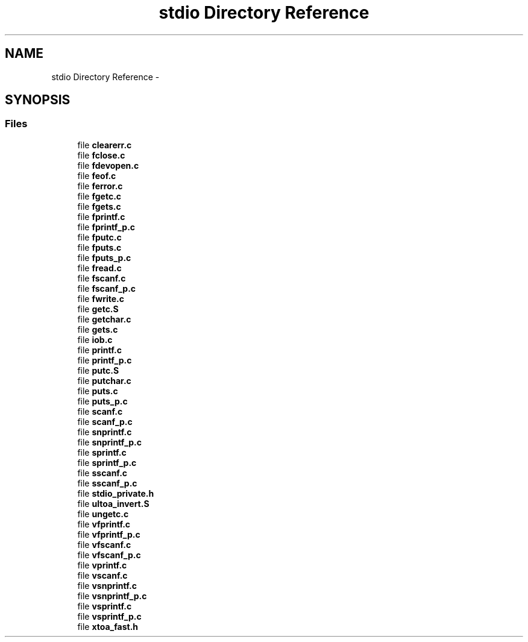 .TH "stdio Directory Reference" 3 "Tue Aug 12 2014" "Version 1.8.1" "avr-libc" \" -*- nroff -*-
.ad l
.nh
.SH NAME
stdio Directory Reference \- 
.SH SYNOPSIS
.br
.PP
.SS "Files"

.in +1c
.ti -1c
.RI "file \fBclearerr\&.c\fP"
.br
.ti -1c
.RI "file \fBfclose\&.c\fP"
.br
.ti -1c
.RI "file \fBfdevopen\&.c\fP"
.br
.ti -1c
.RI "file \fBfeof\&.c\fP"
.br
.ti -1c
.RI "file \fBferror\&.c\fP"
.br
.ti -1c
.RI "file \fBfgetc\&.c\fP"
.br
.ti -1c
.RI "file \fBfgets\&.c\fP"
.br
.ti -1c
.RI "file \fBfprintf\&.c\fP"
.br
.ti -1c
.RI "file \fBfprintf_p\&.c\fP"
.br
.ti -1c
.RI "file \fBfputc\&.c\fP"
.br
.ti -1c
.RI "file \fBfputs\&.c\fP"
.br
.ti -1c
.RI "file \fBfputs_p\&.c\fP"
.br
.ti -1c
.RI "file \fBfread\&.c\fP"
.br
.ti -1c
.RI "file \fBfscanf\&.c\fP"
.br
.ti -1c
.RI "file \fBfscanf_p\&.c\fP"
.br
.ti -1c
.RI "file \fBfwrite\&.c\fP"
.br
.ti -1c
.RI "file \fBgetc\&.S\fP"
.br
.ti -1c
.RI "file \fBgetchar\&.c\fP"
.br
.ti -1c
.RI "file \fBgets\&.c\fP"
.br
.ti -1c
.RI "file \fBiob\&.c\fP"
.br
.ti -1c
.RI "file \fBprintf\&.c\fP"
.br
.ti -1c
.RI "file \fBprintf_p\&.c\fP"
.br
.ti -1c
.RI "file \fBputc\&.S\fP"
.br
.ti -1c
.RI "file \fBputchar\&.c\fP"
.br
.ti -1c
.RI "file \fBputs\&.c\fP"
.br
.ti -1c
.RI "file \fBputs_p\&.c\fP"
.br
.ti -1c
.RI "file \fBscanf\&.c\fP"
.br
.ti -1c
.RI "file \fBscanf_p\&.c\fP"
.br
.ti -1c
.RI "file \fBsnprintf\&.c\fP"
.br
.ti -1c
.RI "file \fBsnprintf_p\&.c\fP"
.br
.ti -1c
.RI "file \fBsprintf\&.c\fP"
.br
.ti -1c
.RI "file \fBsprintf_p\&.c\fP"
.br
.ti -1c
.RI "file \fBsscanf\&.c\fP"
.br
.ti -1c
.RI "file \fBsscanf_p\&.c\fP"
.br
.ti -1c
.RI "file \fBstdio_private\&.h\fP"
.br
.ti -1c
.RI "file \fBultoa_invert\&.S\fP"
.br
.ti -1c
.RI "file \fBungetc\&.c\fP"
.br
.ti -1c
.RI "file \fBvfprintf\&.c\fP"
.br
.ti -1c
.RI "file \fBvfprintf_p\&.c\fP"
.br
.ti -1c
.RI "file \fBvfscanf\&.c\fP"
.br
.ti -1c
.RI "file \fBvfscanf_p\&.c\fP"
.br
.ti -1c
.RI "file \fBvprintf\&.c\fP"
.br
.ti -1c
.RI "file \fBvscanf\&.c\fP"
.br
.ti -1c
.RI "file \fBvsnprintf\&.c\fP"
.br
.ti -1c
.RI "file \fBvsnprintf_p\&.c\fP"
.br
.ti -1c
.RI "file \fBvsprintf\&.c\fP"
.br
.ti -1c
.RI "file \fBvsprintf_p\&.c\fP"
.br
.ti -1c
.RI "file \fBxtoa_fast\&.h\fP"
.br
.in -1c
